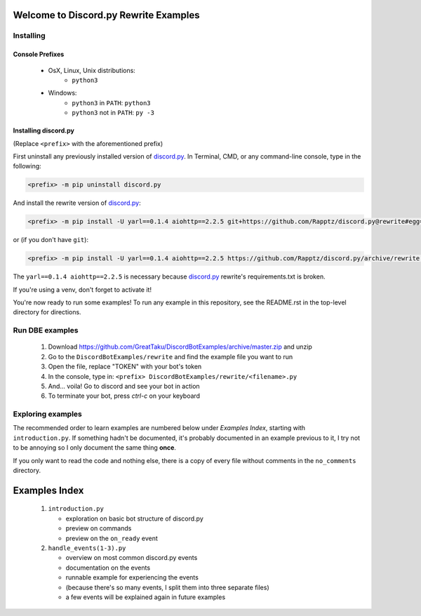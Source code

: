 ======================================
Welcome to Discord.py Rewrite Examples
======================================

Installing
==========

Console Prefixes
----------------

 * OsX, Linux, Unix distributions: 
     * ``python3``
 * Windows:
     * ``python3`` in ``PATH``: ``python3``   
     * ``python3`` not in ``PATH``: ``py -3``
     
Installing discord.py
---------------------

(Replace ``<prefix>`` with the aforementioned prefix)

First uninstall any previously installed version of `discord.py`_.
In Terminal, CMD, or any command-line console, type in the following:

.. code-block:: Bash

    <prefix> -m pip uninstall discord.py

And install the rewrite version of `discord.py`_:

.. code-block:: Bash

    <prefix> -m pip install -U yarl==0.1.4 aiohttp==2.2.5 git+https://github.com/Rapptz/discord.py@rewrite#egg=discord.py[voice]

or (if you don't have ``git``):

.. code-block:: Bash
   
   <prefix> -m pip install -U yarl==0.1.4 aiohttp==2.2.5 https://github.com/Rapptz/discord.py/archive/rewrite.zip#egg=discord.py[voice]

The ``yarl==0.1.4 aiohttp==2.2.5`` is necessary because `discord.py`_ rewrite's requirements.txt is broken.

If you're using a venv, don't forget to activate it!

You're now ready to run some examples! To run any example in this repository, 
see the README.rst in the top-level directory for directions.

Run DBE examples
================

 1. Download https://github.com/GreatTaku/DiscordBotExamples/archive/master.zip and unzip
 2. Go to the ``DiscordBotExamples/rewrite`` and find the example file you want to run
 3. Open the file, replace "TOKEN" with your bot's token
 4. In the console, type in: ``<prefix> DiscordBotExamples/rewrite/<filename>.py``
 5. And... voila! Go to discord and see your bot in action
 6. To terminate your bot, press `ctrl-c` on your keyboard

Exploring examples
==================

The recommended order to learn examples are numbered below under *Examples Index*, starting with ``introduction.py``.
If something hadn't be documented, it's probably documented in an example previous to it,
I try not to be annoying so I only document the same thing **once**.

If you only want to read the code and nothing else, there is a copy of every file without
comments in the ``no_comments`` directory.

==============
Examples Index
==============

 1. ``introduction.py``

    * exploration on basic bot structure of discord.py
    * preview on commands
    * preview on the ``on_ready`` event

 2. ``handle_events(1-3).py``

    * overview on most common discord.py events
    * documentation on the events
    * runnable example for experiencing the events
    * (because there's so many events, I split them into three separate files)
    * a few events will be explained again in future examples

 ..
    links:

.. _discord.py: https://discordpy.readthedocs.io/en/rewrite

